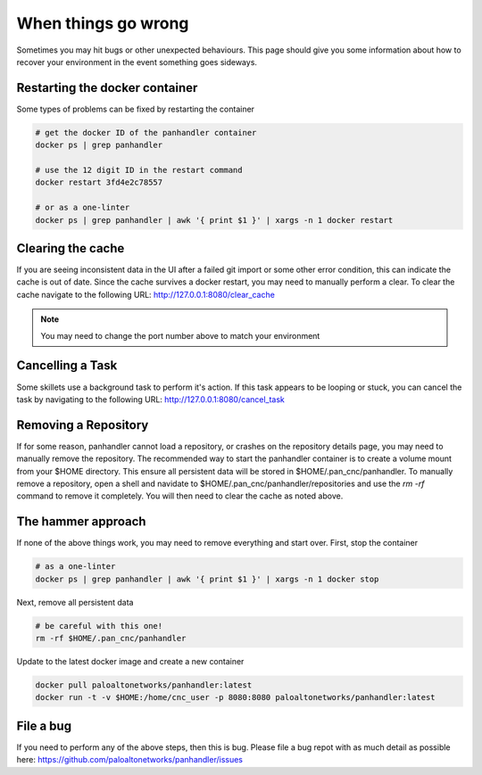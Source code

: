 When things go wrong
====================

Sometimes you may hit bugs or other unexpected behaviours. This page should give you some information
about how to recover your environment in the event something goes sideways.


Restarting the docker container
--------------------------------

Some types of problems can be fixed by restarting the container

.. code::

    # get the docker ID of the panhandler container
    docker ps | grep panhandler

    # use the 12 digit ID in the restart command
    docker restart 3fd4e2c78557

    # or as a one-linter
    docker ps | grep panhandler | awk '{ print $1 }' | xargs -n 1 docker restart



Clearing the cache
------------------

If you are seeing inconsistent data in the UI after a failed git import or some other error condition,
this can indicate the cache is out of date. Since the cache survives a docker restart, you may need to manually
perform a clear. To clear the cache navigate to the following URL: http://127.0.0.1:8080/clear_cache

.. note::

    You may need to change the port number above to match your environment


Cancelling a Task
------------------

Some skillets use a background task to perform it's action. If this task appears to be looping or stuck, you can
cancel the task by navigating to the following URL: http://127.0.0.1:8080/cancel_task


Removing a Repository
---------------------

If for some reason, panhandler cannot load a repository, or crashes on the repository details page, you may need
to manually remove the repository. The recommended way to start the panhandler container is to create a
volume mount from your $HOME directory. This ensure all persistent data will be stored in $HOME/.pan_cnc/panhandler. To
manually remove a repository, open a shell and navidate to $HOME/.pan_cnc/panhandler/repositories and use the `rm -rf`
command to remove it completely. You will then need to clear the cache as noted above.


The hammer approach
-------------------

If none of the above things work, you may need to remove everything and start over. First, stop the container


.. code::

    # as a one-linter
    docker ps | grep panhandler | awk '{ print $1 }' | xargs -n 1 docker stop

Next, remove all persistent data

.. code::

    # be careful with this one!
    rm -rf $HOME/.pan_cnc/panhandler

Update to the latest docker image and create a new container

.. code::

    docker pull paloaltonetworks/panhandler:latest
    docker run -t -v $HOME:/home/cnc_user -p 8080:8080 paloaltonetworks/panhandler:latest


File a bug
----------

If you need to perform any of the above steps, then this is bug. Please file a bug repot with as much detail as
possible here: https://github.com/paloaltonetworks/panhandler/issues